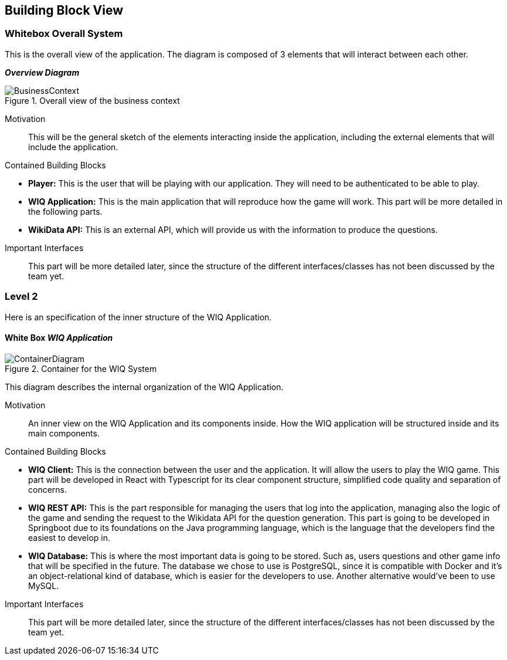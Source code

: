 ifndef::imagesdir[:imagesdir: ../images]

[[section-building-block-view]]


== Building Block View


=== Whitebox Overall System

[role="arc42help"]
****
This is the overall view of the application. The diagram is composed of 3 elements that will interact between each other.
****

_**Overview Diagram**_

image::BusinessContext.png[align="center", title="Overall view of the business context"]

Motivation::
This will be the general sketch of the elements interacting inside the application, including the external elements that will include the application.

Contained Building Blocks::
****

* **Player:** This is the user that will be playing with our application. They will need to be authenticated to be able to play.
* **WIQ Application:** This is the main application that will reproduce how the game will work. This part will be more detailed in the following parts.
* **WikiData API:** This is an external API, which will provide us with the information to produce the questions.

****

Important Interfaces::
This part will be more detailed later, since the structure of the different interfaces/classes has not been discussed by the team yet.


=== Level 2

[role="arc42help"]
****
Here is an specification of the inner structure of the WIQ Application.
****

==== White Box _WIQ Application_

image::ContainerDiagram.png[align="center", title="Container for the WIQ System"]

[role="arc42help"]
****
This diagram describes the internal organization of the WIQ Application.
****

Motivation::
An inner view on the WIQ Application and its components inside. How the WIQ application will be structured inside and its main components.

Contained Building Blocks::
****
* **WIQ Client:** This is the connection between the user and the application. It will allow the users to play the WIQ game. This part will be developed in React with Typescript for its clear component structure, simplified code quality and separation of concerns.
* **WIQ REST API:** This is the part responsible for managing the users that log into the application, managing also the logic of the game and sending the request to the Wikidata API for the question generation. This part is going to be developed in Springboot due to its foundations on the Java programming language, which is the language that the developers find the easiest to develop in.
* **WIQ Database:** This is where the most important data is going to be stored. Such as, users questions and other game info that will be specified in the future. The database we chose to use is PostgreSQL, since it is compatible with Docker and it's an object-relational kind of database, which is easier for the developers to use. Another alternative would've been to use MySQL.
****

Important Interfaces::
This part will be more detailed later, since the structure of the different interfaces/classes has not been discussed by the team yet.

